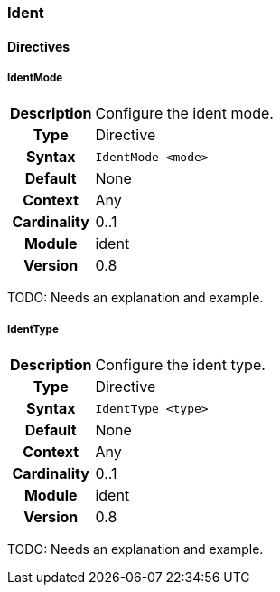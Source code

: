 [[module.ident]]
=== Ident

==== Directives

[[directive.IdentMode]]
===== IdentMode
[cols=">h,<9"]
|===============================================================================
|Description|Configure the ident mode.
|		Type|Directive
|     Syntax|`IdentMode <mode>`
|    Default|None
|    Context|Any
|Cardinality|0..1
|     Module|ident
|    Version|0.8
|===============================================================================

TODO: Needs an explanation and example.

[[directive.IdentType]]
===== IdentType
[cols=">h,<9"]
|===============================================================================
|Description|Configure the ident type.
|		Type|Directive
|     Syntax|`IdentType <type>`
|    Default|None
|    Context|Any
|Cardinality|0..1
|     Module|ident
|    Version|0.8
|===============================================================================

TODO: Needs an explanation and example.